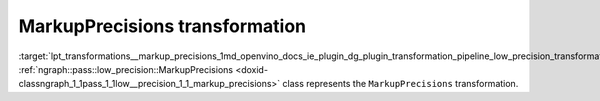 .. index:: pair: page; MarkupPrecisions transformation
.. _lpt_transformations__markup_precisions:

.. meta::
   :description: Information about MarkupPrecisions transformation.
   :keywords: low precision transformation, lpt, MarkupPrecisions


MarkupPrecisions transformation
===============================

:target:`lpt_transformations__markup_precisions_1md_openvino_docs_ie_plugin_dg_plugin_transformation_pipeline_low_precision_transformations_transformations_step2_markup_markup_precisions` :ref:`ngraph::pass::low_precision::MarkupPrecisions <doxid-classngraph_1_1pass_1_1low__precision_1_1_markup_precisions>` class represents the ``MarkupPrecisions`` transformation.


